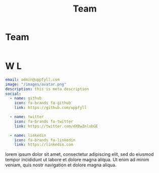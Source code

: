 #+title: Team
#+HUGO_BASE_DIR: ../content/english

* Team
:PROPERTIES:
:EXPORT_FILE_NAME: _index
:EXPORT_HUGO_SECTION: authors
:EXPORT_HUGO_FRONT_MATTER_FORMAT: yaml
:END:

#+begin_src yaml :front_matter_extra t
#+end_src

* W L
:PROPERTIES:
:EXPORT_FILE_NAME: admin
:EXPORT_HUGO_SECTION: authors
:EXPORT_HUGO_FRONT_MATTER_FORMAT: yaml
:END:
#+begin_src yaml :front_matter_extra t
email: admin@uppfyll.com
image: "/images/avatar.png"
description: this is meta description
social:
  - name: github
    icon: fa-brands fa-github
    link: https://github.com/uppfyll

  - name: twitter
    icon: fa-brands fa-twitter
    link: https://twitter.com/dXBwZnlsbGE

  - name: linkedin
    icon: fa-brands fa-linkedin
    link: https://linkedin.com
#+end_src
lorem ipsum dolor sit amet, consectetur adipiscing elit, sed do eiusmod tempor incididunt ut labore et dolore magna aliqua. Ut enim ad minim veniam, quis nostr navigation et dolore magna aliqua.
